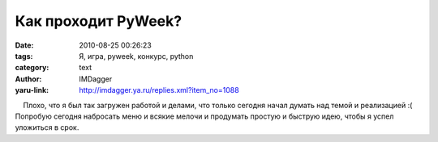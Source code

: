 Как проходит PyWeek?
====================
:date: 2010-08-25 00:26:23
:tags: Я, игра, pyweek, конкурс, python
:category: text
:author: IMDagger
:yaru-link: http://imdagger.ya.ru/replies.xml?item_no=1088

    Плохо, что я был так загружен работой и делами, что только сегодня
начал думать над темой и реализацией :( Попробую сегодня набросать меню
и всякие мелочи и продумать простую и быструю идею, чтобы я успел
уложиться в срок.

